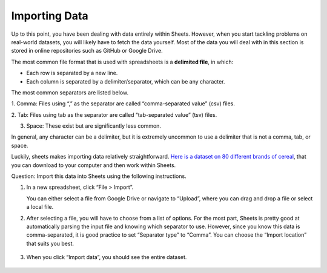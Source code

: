 .. Copyright (C)  Google, Runestone Interactive LLC
    This work is licensed under the Creative Commons Attribution-ShareAlike 4.0
    International License. To view a copy of this license, visit
    http://creativecommons.org/licenses/by-sa/4.0/.

Importing Data
==============

Up to this point, you have been dealing with data entirely within
Sheets. However, when you start tackling problems on real-world
datasets, you will likely have to fetch the data yourself. Most of the
data you will deal with in this section is stored in online repositories
such as GitHub or Google Drive.

The most common file format that is used with spreadsheets is a
**delimited file**, in which:

-  Each row is separated by a new line.
-  Each column is separated by a delimiter/separator, which can be any
   character.

The most common separators are listed below.

1. Comma: Files using “,” as the separator are called “comma-separated
value” (csv) files.

.. image:: figures/csv_example.png
    :alt: A screenshot of an example csv file. 
   

2. Tab: Files using tab as the separator are called “tab-separated
value” (tsv) files.

.. image:: figures/tsv_example.png
    :alt: A screenshot of an example tsv file. 
   
3. Space: These exist but are significantly less common.

.. image:: figures/ssv_example.png
    :alt: A screenshot of an example ssv file. 

In general, any character can be a delimiter, but it is extremely
uncommon to use a delimiter that is not a comma, tab, or space.

Luckily, sheets makes importing data relatively straightforward. `Here
is a dataset on 80 different brands of
cereal <https://www.kaggle.com/crawford/80-cereals>`__, that you can
download to your computer and then work within Sheets.

Question: Import this data into Sheets using the following instructions.

1. In a new spreadsheet, click “File > Import”. 
   
   .. image:: figures/import_example.png
        :alt: A screenshot of how to select import in sheets. 

   You can either select a file from Google Drive or navigate to “Upload”,
   where you can drag and drop a file or select a local file.

   .. image:: figures/upload_example.png 
        :alt: A screenshot of how to select upload in sheets.

2. After selecting a file, you will have to choose from a list of
   options. For the most part, Sheets is pretty good at automatically
   parsing the input file and knowing which separator to use. However,
   since you know this data is comma-separated, it is good practice to
   set “Separator type” to “Comma”. You can choose the “Import location”
   that suits you best.

    .. image:: figures/separatortype_example.png 
        :alt: A screenshot of how to select separator type in sheets.



3. When you click “Import data”, you should see the entire dataset.

    .. image:: figures/cereal_data.png
        :alt: A screenshot of how to view the entire dataset. 


